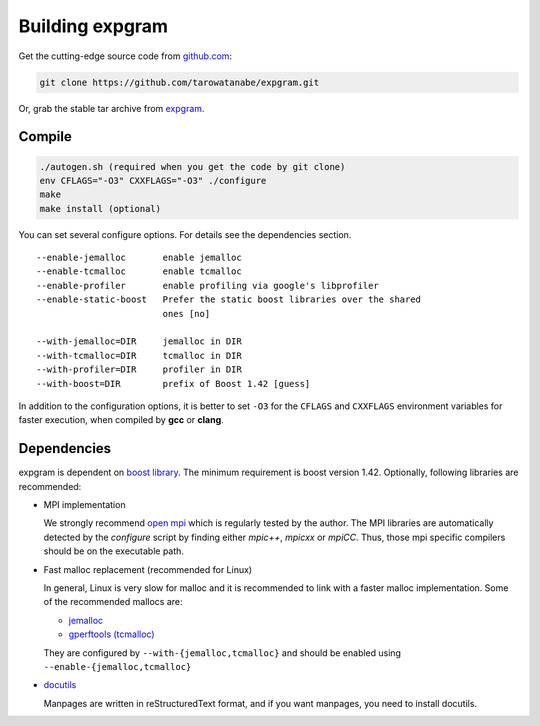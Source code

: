Building expgram
================

Get the cutting-edge source code from `github.com <http://github.com/tarowatanabe/expgram>`_:

.. code:: bash

  git clone https://github.com/tarowatanabe/expgram.git

Or, grab the stable tar archive from `expgram <http://www2.nict.go.jp/univ-com/multi_trans/expgram>`_.

Compile
-------

.. code:: bash

   ./autogen.sh (required when you get the code by git clone)
   env CFLAGS="-O3" CXXFLAGS="-O3" ./configure
   make
   make install (optional)

You can set several configure options. For details see the dependencies section.
::

  --enable-jemalloc       enable jemalloc
  --enable-tcmalloc       enable tcmalloc
  --enable-profiler       enable profiling via google's libprofiler
  --enable-static-boost   Prefer the static boost libraries over the shared
                          ones [no]

  --with-jemalloc=DIR     jemalloc in DIR
  --with-tcmalloc=DIR     tcmalloc in DIR
  --with-profiler=DIR     profiler in DIR
  --with-boost=DIR        prefix of Boost 1.42 [guess]

In addition to the configuration options, it is better to set ``-O3``
for the ``CFLAGS`` and ``CXXFLAGS`` environment variables for faster
execution, when compiled by **gcc** or **clang**.

Dependencies
------------

expgram is dependent on `boost library <http://boost.org>`_. The
minimum requirement is boost version 1.42.
Optionally, following libraries are recommended:

- MPI implementation

  We strongly recommend `open mpi <http://www.open-mpi.org>`_
  which is regularly tested by the author.
  The MPI libraries are automatically detected by the `configure`
  script by finding either `mpic++`, `mpicxx` or `mpiCC`. Thus, those
  mpi specific compilers should be on the executable path.

- Fast malloc replacement (recommended for Linux)

  In general, Linux is very slow for malloc and it is recommended
  to link with a faster malloc implementation. Some of the
  recommended mallocs are:

  - `jemalloc <http://www.canonware.com/jemalloc/>`_
  - `gperftools (tcmalloc) <http://code.google.com/p/gperftools/>`_

  They are configured by ``--with-{jemalloc,tcmalloc}`` and should be
  enabled using ``--enable-{jemalloc,tcmalloc}``

- `docutils <http://docutils.sourceforge.net>`_

  Manpages are written in reStructuredText format, and if you want
  manpages, you need to install docutils.
